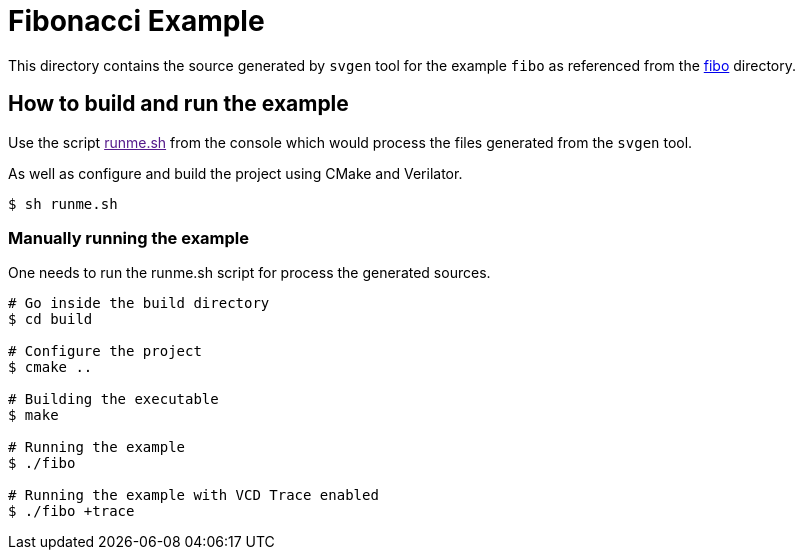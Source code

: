 # Fibonacci Example

This directory contains the source generated by `svgen` tool for the example `fibo` as referenced from the link:../../examples/fibo[fibo] directory.

## How to build and run the example

Use the script link:[runme.sh] from the console which would process the files generated from the `svgen` tool.

As well as configure and build the project using CMake and Verilator.

```sh
$ sh runme.sh
```

### Manually running the example

One needs to run the runme.sh script for process the generated sources.

```sh
# Go inside the build directory
$ cd build

# Configure the project
$ cmake ..

# Building the executable
$ make

# Running the example
$ ./fibo

# Running the example with VCD Trace enabled
$ ./fibo +trace
```